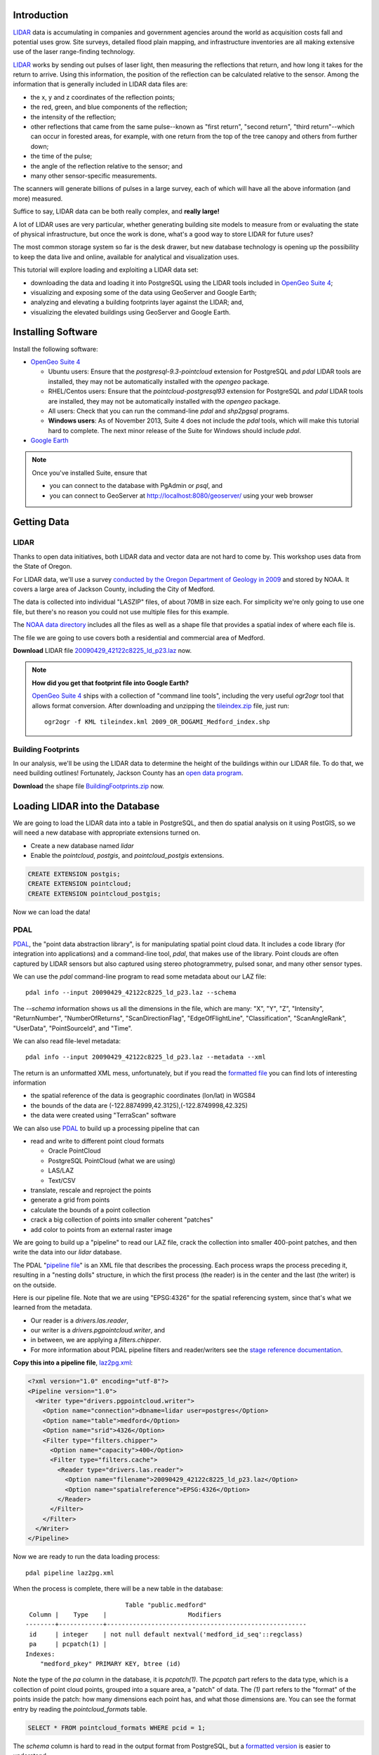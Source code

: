 
.. Check out the `final elevated buildings in Google Earth <http://apps.opengeo.org:8080/geoserver/wms/kml?layers=opengeo:buildings&mode=refresh&kmscore=50&format_options=lookatbbox:bbox=-122.8808,42.3311,-122.8806,42.3313>`_ and play!


Introduction
============

`LIDAR`_ data is accumulating in companies and government agencies around the world as acquisition costs fall and potential uses grow. Site surveys, detailed flood plain mapping, and infrastructure inventories are all making extensive use of the laser range-finding technology.

.. image:: ./img/lidar_pic.jpg
   :width: 98%

`LIDAR`_ works by sending out pulses of laser light, then measuring the reflections that return, and how long it takes for the return to arrive. Using this information, the position of the reflection can be calculated relative to the sensor. Among the information that is generally included in LIDAR data files are:

* the x, y and z coordinates of the reflection points;
* the red, green, and blue components of the reflection;
* the intensity of the reflection;
* other reflections that came from the same pulse--known as "first return", "second return", "third return"--which can occur in forested areas, for example, with one return from the top of the tree canopy and others from further down;
* the time of the pulse;
* the angle of the reflection relative to the sensor; and
* many other sensor-specific measurements.

The scanners will generate billions of pulses in a large survey, each of which will have all the above information (and more) measured. 

Suffice to say, LIDAR data can be both really complex, and **really large!**

A lot of LIDAR uses are very particular, whether generating building site models to measure from or evaluating the state of physical infrastructure, but once the work is done, what's a good way to store LIDAR for future uses?

The most common storage system so far is the desk drawer, but new database technology is opening up the possibility to keep the data live and online, available for analytical and visualization uses.

This tutorial will explore loading and exploiting a LIDAR data set:

* downloading the data and loading it into PostgreSQL using the LIDAR tools included in `OpenGeo Suite 4`_;
* visualizing and exposing some of the data using GeoServer and Google Earth;
* analyzing and elevating a building footprints layer against the LIDAR; and,
* visualizing the elevated buildings using GeoServer and Google Earth.


Installing Software
===================

Install the following software:

* `OpenGeo Suite 4`_
  
  * Ubuntu users: Ensure that the `postgresql-9.3-pointcloud` extension for PostgreSQL and `pdal` LIDAR tools are installed, they may not be automatically installed with the `opengeo` package.
  * RHEL/Centos users: Ensure that the `pointcloud-postgresql93` extension for PostgreSQL and `pdal` LIDAR tools are installed, they may not be automatically installed with the `opengeo` package.
  * All users: Check that you can run the command-line `pdal` and `shp2pgsql` programs.
  * **Windows users**: As of November 2013, Suite 4 does not include the `pdal` tools, which will make this tutorial hard to complete. The next minor release of the Suite for Windows should include `pdal`.
  
* `Google Earth <http://earth.google.com>`_

.. note::

  Once you've installed Suite, ensure that 
  
  * you can connect to the database with PgAdmin or `psql`, and 
  * you can connect to GeoServer at http://localhost:8080/geoserver/ using your web browser


Getting Data
============

LIDAR
-----

Thanks to open data initiatives, both LIDAR data and vector data are not hard to come by. This workshop uses data from the State of Oregon.

For LIDAR data, we'll use a survey `conducted by the Oregon Department of Geology in 2009 <http://catalog.data.gov/dataset/2009-oregon-department-of-geology-and-mineral-industries-dogami-lidar-medfordc9f32>`_ and stored by NOAA. It covers a large area of Jackson County, including the City of Medford.

.. image:: ./img/oregon.jpg
   :width: 98%

The data is collected into individual "LASZIP" files, of about 70MB in size each. For simplicity we're only going to use one file, but there's no reason you could not use multiple files for this example.

.. image:: ./img/lidar_area.jpg
   :width: 98%

The `NOAA data directory <http://www.csc.noaa.gov/htdata/lidar1_z/geoid12a/data/1171/>`_ includes all the files as well as a shape file that provides a spatial index of where each file is.

The file we are going to use covers both a residential and commercial area of Medford.

.. image:: ./img/lidar_tile.jpg
   :width: 98%

**Download** LIDAR file `20090429_42122c8225_ld_p23.laz <http://www.csc.noaa.gov/htdata/lidar1_z/geoid12a/data/1171/20090429_42122c8225_ld_p23.laz>`_ now.

.. note::

  **How did you get that footprint file into Google Earth?** 
  
  `OpenGeo Suite 4`_ ships with a collection of "command line tools", including the very useful `ogr2ogr` tool that allows format conversion. After downloading and unzipping the `tileindex.zip <http://www.csc.noaa.gov/htdata/lidar1_z/geoid12a/data/1171/tileindex.zip>`_ file, just run::
  
    ogr2ogr -f KML tileindex.kml 2009_OR_DOGAMI_Medford_index.shp


Building Footprints
-------------------

In our analysis, we'll be using the LIDAR data to determine the height of the buildings within our LIDAR file. To do that, we need building outlines! Fortunately, Jackson County has an `open data program <http://gis.jacksoncounty.org/Portal/gis-data.aspx>`_.

**Download** the shape file `BuildingFootprints.zip <http://files.opengeo.org/workshopmaterials/lidarkml/BuildingFootprints.zip>`_ now.


Loading LIDAR into the Database
===============================

We are going to load the LIDAR data into a table in PostgreSQL, and then do spatial analysis on it using PostGIS, so we will need a new database with appropriate extensions turned on.

* Create a new database named `lidar`
* Enable the `pointcloud`, `postgis`, and `pointcloud_postgis` extensions.

.. code-block:: sql

  CREATE EXTENSION postgis;
  CREATE EXTENSION pointcloud;
  CREATE EXTENSION pointcloud_postgis;

Now we can load the data!

PDAL
----

`PDAL`_, the "point data abstraction library", is for manipulating spatial point cloud data. It includes a code library (for integration into applications) and a command-line tool, `pdal`, that makes use of the library. Point clouds are often captured by LIDAR sensors but also captured using stereo photogrammetry, pulsed sonar, and many other sensor types.

We can use the `pdal` command-line program to read some metadata about our LAZ file::

  pdal info --input 20090429_42122c8225_ld_p23.laz --schema
  
The `--schema` information shows us all the dimensions in the file, which are many: "X", "Y", "Z", "Intensity", "ReturnNumber", "NumberOfReturns", "ScanDirectionFlag", "EdgeOfFlightLine", "Classification", "ScanAngleRank", "UserData", "PointSourceId", and "Time".

We can also read file-level metadata::

  pdal info --input 20090429_42122c8225_ld_p23.laz --metadata --xml
  
The return is an unformatted XML mess, unfortunately, but if you read the `formatted file <_static/lidar_metadata.xml>`_ you can find lots of interesting information

* the spatial reference of the data is geographic coordinates (lon/lat) in WGS84
* the bounds of the data are (-122.8874999,42.3125),(-122.8749998,42.325)
* the data were created using "TerraScan" software

We can also use `PDAL`_ to build up a processing pipeline that can

* read and write to different point cloud formats

  * Oracle PointCloud
  * PostgreSQL PointCloud (what we are using)
  * LAS/LAZ
  * Text/CSV

* translate, rescale and reproject the points
* generate a grid from points
* calculate the bounds of a point collection
* crack a big collection of points into smaller coherent "patches"
* add color to points from an external raster image

We are going to build up a "pipeline" to read our LAZ file, crack the collection into smaller 400-point patches, and then write the data into our `lidar` database.

.. image:: ./img/pdal_flow.jpg
  :class: inline

The PDAL "`pipeline file <http://www.pointcloud.org/pipeline.html>`_" is an XML file that describes the processing. Each process wraps the process preceding it, resulting in a "nesting dolls" structure, in which the first process (the reader) is in the center and the last (the writer) is on the outside.

Here is our pipeline file. Note that we are using "EPSG:4326" for the spatial referencing system, since that's what we learned from the metadata. 

* Our reader is a `drivers.las.reader`,
* our writer is a `drivers.pgpointcloud.writer`, and
* in between, we are applying a `filters.chipper`.
* For more information about PDAL pipeline filters and reader/writers see the `stage reference documentation <http://www.pointcloud.org/stages/index.html>`_.

**Copy this into a pipeline file**, `laz2pg.xml <_static/laz2pg.xml>`_:

.. code-block:: xml

  <?xml version="1.0" encoding="utf-8"?>
  <Pipeline version="1.0">
    <Writer type="drivers.pgpointcloud.writer">
      <Option name="connection">dbname=lidar user=postgres</Option>
      <Option name="table">medford</Option>
      <Option name="srid">4326</Option>
      <Filter type="filters.chipper">
        <Option name="capacity">400</Option>
        <Filter type="filters.cache">
          <Reader type="drivers.las.reader">
            <Option name="filename">20090429_42122c8225_ld_p23.laz</Option>
            <Option name="spatialreference">EPSG:4326</Option>
          </Reader>
        </Filter>
      </Filter>
    </Writer>
  </Pipeline>

Now we are ready to run the data loading process::

  pdal pipeline laz2pg.xml 

When the process is complete, there will be a new table in the database::

                             Table "public.medford"
   Column |    Type    |                      Modifiers                       
  --------+------------+------------------------------------------------------
   id     | integer    | not null default nextval('medford_id_seq'::regclass)
   pa     | pcpatch(1) | 
  Indexes:
      "medford_pkey" PRIMARY KEY, btree (id)

Note the type of the `pa` column in the database, it is `pcpatch(1)`. The `pcpatch` part refers to the data type, which is a collection of point cloud points, grouped into a square area, a "patch" of data. The `(1)` part refers to the "format" of the points inside the patch: how many dimensions each point has, and what those dimensions are. You can see the format entry by reading the `pointcloud_formats` table.

.. code-block:: sql

  SELECT * FROM pointcloud_formats WHERE pcid = 1;
  
The `schema` column is hard to read in the output format from PostgreSQL, but a `formatted version <_static/lidar_schema.xml>`_ is easier to understand.

We can use our knowledge of the schema, and the functions in the `pointcloud` extension to learn more about our point cloud data.

.. code-block:: sql

  -- How many points are in our cloud? (11418635)
  SELECT Sum(PC_NumPoints(pa)) 
  FROM medford;
 
  -- What is the average elevation of the first patch? (439.384)
  WITH pts AS (
    SELECT PC_Explode(pa) AS pt
    FROM medford LIMIT 1
  )
  SELECT Avg(PC_Get(pt,'Z')) FROM pts;

  -- What does the first point look like?
  WITH pts AS (
    SELECT PC_Explode(pa) AS pt
    FROM medford LIMIT 1
  )
  SELECT PC_AsText(pt) FROM pts LIMIT 1;
  -- {
  --  "pcid":1,
  --  "pt":[-122.887,42.3125,439.384,42,1,1,1,0,1,6,181,343,419629,1.14073e+07,0]
  -- }
  
  -- How many patches do we have? (28547)
  SELECT Count(*) 
  FROM medford;

  -- What is the min/max elevation in our cloud? (421.20/467.413)
  SELECT 
    Min(PC_PatchMin(pa, 'z')) AS min,
    Max(PC_PatchMax(pa, 'z')) AS max
  FROM medford;

  -- What does a patch look like as a geometry?
  SELECT st_asewkt(pa::geometry) FROM medford LIMIT 1;
  -- SRID=4326;POLYGON((-122.8874998 42.3125002,-122.8874998 42.312613,
  -- -122.8874414 42.312613,-122.8874414 42.3125002,-122.8874998 42.3125002))
  
  -- What does a point look like as a geometry?
  WITH pts AS (
    SELECT PC_Explode(pa) AS pt
    FROM medford LIMIT 1
  )
  SELECT ST_AsEWKT(pt::geometry) FROM pts LIMIT 1;
  -- SRID=4326;POINT(-122.8874601 42.3125002 439.384)

There is more information about the `pointcloud` database extension and the SQL functions available in it the `extension documentation page <https://github.com/pramsey/pointcloud/blob/master/README.md>`_.


Putting LIDAR on the Map
========================

The trouble with LIDAR is that there's just so darn much of it! This very very small example data set includes 11 MILLION points. Drawing them on a map would be very slow, and not very visually instructive. 

To view a summary of our data, we will put the point patches from the database onto a map.

GeoServer can only map PostGIS geometries, so we'll use the cast from `pcpatch` to `geometry` to create a polygon view of the data.

.. code-block:: sql

  CREATE VIEW medford_patches AS 
  SELECT 
    pa::geometry(Polygon, 4326) AS geom,
    PC_PatchAvg(pa, 'Z') AS elevation
  FROM medford;

Now set up a GeoServer layer that reads from the view

* `Log in to GeoServer <http://suite.opengeo.org/docs/4.0/geoserver/webadmin/basics.html#welcome-page>`_.
* `Add a new PostGIS store <http://suite.opengeo.org/docs/4.0/geoserver/webadmin/data/stores.html#adding-a-store>`_.

  .. image:: ./img/gs_newstore.jpg
  
* Add a new layer, publishing the `medford_patches` layer.
* Configure the `medford_patches` layer.

  * On the “Data” tab:

    * Native bounding box, click on “Compute from data”
    * Lat/Lon bounding box, click on “Compute from native bounds”

  * On the “Tile Caching” tab:

    * Tile Caching, uncheck “Create cached layer for this layer”
    * Click “Save”

We now have a viewable layer!

* Go to the "Layer Preview" page
* In the entry for `medford_patches` click the "Go" link

Whoa, a big black square! 

.. image:: ./img/patches_far.jpg

What's going on here? Zoom in a few steps and things become clearer.
  
.. image:: ./img/patches_near.jpg

There are 28547 patches and, when all drawn on one small preview, they look like a dark mass. But zoomed in, we can see the detail of the small blocks of points, each with about 400 points inside. 

However, as dark splotches, they leave much to be desired! It would be nicer if they were colored according to their elevation, so we need to **add a Style** to GeoServer with the colors we desire.

* Configure a new style in GeoServer by going to the *Styles* section, and selecting **Add a new style**.
* Set the style name to *elevation_ramp*
* Set the style workspace to be blank (that is, a global style)
* Paste in the style definition (below) for `elevation_ramp.xml <_static/elevation_ramp.xml>`_ and hit the *Save* button at the bottom.

.. code-block:: xml

  <?xml version="1.0" encoding="ISO-8859-1"?>
  <StyledLayerDescriptor version="1.0.0"
    xmlns="http://www.opengis.net/sld"
    xmlns:ogc="http://www.opengis.net/ogc"
    xmlns:xlink="http://www.w3.org/1999/xlink"
    xmlns:xsi="http://www.w3.org/2001/XMLSchema-instance"
    xmlns:gml="http://www.opengis.net/gml"
    xsi:schemaLocation="http://www.opengis.net/sld
    http://schemas.opengis.net/sld/1.0.0/StyledLayerDescriptor.xsd">

    <NamedLayer>
      <Name>opengeo:elevation_ramp</Name>
      <UserStyle>
        <Name>Elevation Color Ramp</Name>
        <FeatureTypeStyle>
          <Rule>
            <PolygonSymbolizer>
              <Fill>
                <CssParameter name="fill">
                  <ogc:Function name="Interpolate">
                
                    <!-- Property to transform -->
                    <ogc:PropertyName>elevation</ogc:PropertyName>

                    <!-- Interpolation curve definition pairs (input, output) -->
                    <ogc:Literal>420</ogc:Literal>
                    <ogc:Literal>#6EDC6E</ogc:Literal>

                    <ogc:Literal>440</ogc:Literal>
                    <ogc:Literal>#F0FAA0</ogc:Literal>

                    <ogc:Literal>460</ogc:Literal>
                    <ogc:Literal>#E6DCAA</ogc:Literal>

                    <ogc:Literal>480</ogc:Literal>
                    <ogc:Literal>#DCDCDC</ogc:Literal>

                    <ogc:Literal>2500</ogc:Literal>
                    <ogc:Literal>#FFFFFF</ogc:Literal>

                    <!-- Interpolation method -->
                    <ogc:Literal>color</ogc:Literal>

                  <!-- Interpolation mode - defaults to linear -->
                  </ogc:Function>
                </CssParameter>
              </Fill>
            </PolygonSymbolizer>
          </Rule>
        </FeatureTypeStyle>
      </UserStyle>
    </NamedLayer>
  </StyledLayerDescriptor>
  
This is not a standard SLD style, it doesn't have rules defining the color breaks. Instead, it uses GeoServers's `interpolated styling feature <http://docs.geoserver.org/latest/en/user/styling/sld-tipstricks/transformation-func.html#interpolate>`_ to create a continuous color ramp style, using the color breaks suggested in this `blog post <http://blog.thematicmapping.org/2012/06/creating-color-relief-and-slope-shading.html>`_.

* Go to the *Layers* section
* Select the *medford_patches* layer to configure
* Under *Default style* select the *elevation_ramp* entry
* Click on *Save* at the bottom on the page

Now, go to the *Layer Preview* section, and under *medford_patches* click *Go*.

.. image:: ./img/patches_colored.jpg

Now the (small) variation in the patch elevation can be seen. In fact, the variation is so small over the file extent that larger commercial buildings actually stand out from the ground they are sitting on.


Putting Buildings on the Map
============================

Unzip the **BuildingFootprints.zip** file we downloaded earlier, and you should end up with a collection of files::

  BuildingFootprints.shx  
  BuildingFootprints.dbf  
  BuildingFootprints.prj  
  BuildingFootprints.sbn  
  BuildingFootprints.sbx  
  BuildingFootprints.shp  
  BuildingFootprints.shp.xml  

We are going to load the buildings into the database as a spatial table, but before we do, we need to figure out what "spatial reference ID" or "SRID" to use to tie the coordinates of the file down to the earth. 

The contents of the `BuildingFootprints.prj` are what we're interested in::

  PROJCS["NAD_1983_StatePlane_Oregon_South_FIPS_3602_Feet_Intl",
    GEOGCS["GCS_North_American_1983",
      DATUM["D_North_American_1983",
        SPHEROID["GRS_1980",6378137.0,298.257222101]],
      PRIMEM["Greenwich",0.0],
      UNIT["Degree",0.0174532925199433]],
    PROJECTION["Lambert_Conformal_Conic"],
    PARAMETER["False_Easting",4921259.842519685],
    PARAMETER["False_Northing",0.0],
    PARAMETER["Central_Meridian",-120.5],
    PARAMETER["Standard_Parallel_1",42.33333333333334],
    PARAMETER["Standard_Parallel_2",44.0],
    PARAMETER["Latitude_Of_Origin",41.66666666666666],
    UNIT["Foot",0.3048]]

It's pretty clear this is "Oregon Stateplane NAD83 in Feet", but what "SRID" number should we use? 

* Go to http://prj2epsg.org
* Paste in the definition from `BuildingFootprints.prj`
* The answer is `2270 <http://prj2epsg.org/epsg/2270>`_

Using `shp2pgsql` we can load the data into a table named `buildings`::

  shp2pgsql -s 2270 -D BuildingFootprints.shp buildings | psql -d lidar 
  
Now we have a `buildings` table::

            Table "public.buildings"
     Column   |            Type
  ------------+-----------------------------
   gid        | integer
   objectid   | numeric(10,0) 
   layer      | character varying(32) 
   elevation  | numeric 
   shape_star | numeric 
   shape_stle | numeric 
   shape_area | numeric 
   shape_len  | numeric 
   geom       | geometry(MultiPolygon,2270) 
  Indexes:
      "buildings_pkey" PRIMARY KEY, btree (gid)

Since our LIDAR data is all in geographic coordinates (EPSG:4326) and we're going to have to integrate them, we'll avoid coordinate system mis-match issues by transforming the buildings into geographics right now:

.. code-block:: sql

  -- Update SRID and transform all geoms
  ALTER TABLE buildings
  ALTER COLUMN geom
  TYPE geometry(MultiPolygon,4326)
  USING ST_Transform(geom, 4326);

  -- Rename to area column to area
  ALTER TABLE buildings
  RENAME COLUMN shape_st_1
  TO shape_area;

  -- Index the table
  CREATE INDEX buildings_gix ON buildings USING GIST (geom);
  
To make the rest of our analysis go faster, we'll delete all the buildings that don't line up with our LIDAR example data.

.. code-block:: sql

  -- Find the LIDAR extent
  SELECT st_extent(pa::geometry) FROM medford;
  -- BOX(-122.8874999 42.3125,-122.8749998 42.325)

  -- Delete unneeded building polygons
  DELETE FROM buildings 
  WHERE NOT ST_Contains(
    ST_MakeEnvelope(-122.8874999, 42.3125, -122.8749998, 42.325, 4326),
    geom);

Now, publish the buildings in GeoServer.

* Add a new layer, publishing the `buildings` layer.
* Configure the `buildings` layer.

  * On the "Data" tab:

    * Native bounding box, click on “Compute from data”
    * Lat/Lon bounding box, click on “Compute from native bounds”

  * On the "Publishing" tab:

    * Set the `KML options <http://docs.geoserver.org/stable/en/user/googleearth/features/kmlregionation.html>`_
    
    .. image:: ./img/gs_kmlconfig.jpg
    
  * On the "Tile Caching" tab:

    * Tile Caching, uncheck "Create cached layer for this layer"
    * Click "Save"

We now have a viewable layer! View it in KML (you might have to zoom in) using the `KML reflector <http://docs.geoserver.org/latest/en/user/googleearth/features/kmlreflector.html>`_ feature of GeoServer.

* http://localhost:8080/geoserver/wms/kml?layers=opengeo:buildings&format_options=lookatbbox:bbox=-122.8808,42.3311,-122.8806,42.3313&mode=refresh&kmscore=50

.. note::

  As you zoom in, you'll notice Google Earth refreshing the view from time to time, as GeoServer generates new raster overviews. Eventually, the updates stop, as you get close enough that GeoServer sends KML vectors instead of rasters. You can alter the switch over point by changing the `kmscore <http://docs.geoserver.org/stable/en/user/googleearth/features/kmlscoring.html>`_ parameter in the KML URL: smaller values bias towards using rasters, larger ones bias towards using vectors.
  
When you get zoomed right in, you'll notice something odd about our buildings: **they are flat!** We want 3D buildings, how can we get them? We'll start by calculating the building heights, using our pointcloud data.


Buildings & Pointclouds
=======================

Let's zoom in and find a particular building to analyze (if you zoom in close enough to get vector KML, the buildings become clickable)

.. image:: ./img/building_81719.jpg

We can see building #81719 (that's the primary key `gid` from the database) has a limited number of attributes, but including an elevation, 1446.43! Our LIDAR data ranged about 450 meters, so the elevation on the buildings is probably in feet.

What elevation can we calculate for building #81719 using the LIDAR table?

Here's how the logic works visually.

* Start with the building.

  .. image:: ./img/pc_analysis_1.png
  
* Find all the patches that intersect that building.

  .. image:: ./img/pc_analysis_2.png

* Turn those patches into individual points.

  .. image:: ./img/pc_analysis_3.png

* Filter those points using the building outline.

  .. image:: ./img/pc_analysis_4.png
  
* Finally average the point elevations to get a value for the building.

Here's what it looks like in SQL.

.. code-block:: sql

  -- We run a set of subqueries sequentially using 
  -- the "with" keyword
  WITH 
  -- Get the one building we are interested in
  building AS (
    SELECT geom FROM buildings 
    WHERE buildings.gid = 81719
  ),
  -- All the patches that intersect that building
  patches AS (
    SELECT pa FROM medford 
    JOIN building ON PC_Intersects(pa, geom)
  ),
  -- All the points in that patch
  pa_pts AS (
    SELECT PC_Explode(pa) AS pts FROM patches
  ),
  -- All the points in our one building
  building_pts AS (
    SELECT pts FROM pa_pts JOIN building
    ON ST_Intersects(geom, pts::geometry)
  )
  -- Summarize those points by elevation
  SELECT 
    Avg(PC_Get(pts, 'z')) AS lidar_meters
  FROM building_pts;
  
And the result is **441.075 meters**, which is **1447.1** feet, which is almost exactly the same as the value from the buildings file, 1446.43!

That's pretty intense, but can we add LIDAR-derived elevation to **all our buildings?** Yes, but it will take some processing time. First we add a column to accept the value, then we run an update.

.. code-block:: sql

  -- Add column for our calculate Z value
  ALTER TABLE buildings ADD COLUMN z real;

  -- Update into the column
  UPDATE buildings SET z = elevs.z
  FROM (
    -- For every building, all intersecting patches
    WITH patches AS (
      SELECT 
        buildings.gid AS buildings_gid,
        medford.id AS medford_id,
        medford.pa AS pa
      FROM medford
      JOIN buildings
      ON PC_Intersects(pa, geom)
    ),
    -- Explode those patches into points, remembering
    -- which building they were associated with
    pa_pts AS (
      SELECT buildings_gid, PC_Explode(pa) AS pts FROM patches
    )
    -- Use the building associations to efficiently
    -- spatially test the points against the building footprints
    -- Summarize per building
    SELECT 
      buildings_gid,
      Avg(PC_Get(pts, 'z')) AS z 
    FROM pa_pts 
    JOIN buildings
    ON buildings.gid = buildings_gid
    WHERE ST_Intersects(buildings.geom, pts::geometry)
    GROUP BY buildings_gid
  ) AS elevs
  -- Join calculated elevations to original buildings table
  WHERE elevs.buildings_gid = gid;

Our table is updated! Check out the original and calculated elevations (we have to convert the `z` column from meters to feet to compare it with the `elevation` column):

.. code-block:: sql

  SELECT z AS z_m, z*3.28084 AS z_ft, elevation AS elevation_ft
  FROM buildings;

They are in pretty good agreement::

     z_m   |       z_ft       | elevation_ft  
  ---------+------------------+---------------
   438.128 | 1437.42663560303 | 1434.43000000
   433.556 |  1422.4291678418 | 1413.63200000
   435.489 | 1428.76987573853 | 1406.25400000
   439.244 | 1441.09014682129 | 1422.58200000
   433.738 | 1423.02460105347 | 1416.93600000
   429.648 | 1409.60687857788 | 1403.92400000
   437.264 | 1434.59264585083 | 1425.84000000
   430.607 | 1412.75115040894 | 1404.03675300

In case we want to visualize it later, let's put the elevation difference (in meters) into the table as well:

.. code-block:: sql

  -- Add a column for elevation difference
  ALTER TABLE buildings ADD COLUMN z_diff real;
  -- Save the elevation difference (in meters)
  UPDATE buildings SET z_diff = z - elevation/3.28084;
  
Elevation versus Height
=======================
  
Rarely does one stand in front of a building and ask "I wonder how far above sea-level that building is?"  Practically, what we are interested in is the building **heights**, but so far we have calculated the building **elevations**.

**How can we calculate building heights?** We need to calculate the elevation of the ground, and subtract that from the elevation of the building.

We have a good source of elevation information over all whole study area, in the form of the LIDAR data. What we need are features that are at ground height, nearby to buildings, and not occluded by other non-ground features. 

**Road center-lines** are almost guaranteed to be free of occluding structures (with the exception of the occasional overpass) and are almost always at the prevailing "ground level". If we calculate the elevation of road center-lines, we can determine building height by subtracting the elevation of the nearest road from the elevation of the building.

* From the `Jackson County data portal <http://gis.jacksoncounty.org/Portal/gis-data.aspx>`_, we can download the `road center-lines (Streets.zip) <http://files.opengeo.org/workshopmaterials/lidarkml/Streets.zip>`_ for the county.

* Unzip the file and load the streets into PostGIS::

    shp2pgsql -s 2270 -D Streets.shp streets | psql -d lidar 
  
* Convert the streets into geographic coordinates to match the buildings and LIDAR data

  .. code-block:: sql

    -- Update SRID and transform all geoms
    ALTER TABLE streets
    ALTER COLUMN geom
    TYPE geometry(MultiLineString,4326)
    USING ST_Transform(geom, 4326);

    -- Index the table
    CREATE INDEX streets_gix ON streets USING GIST (geom);

    -- Delete unneeded streets
    DELETE FROM streets 
    WHERE NOT ST_Contains(
      ST_MakeEnvelope(-122.8874999,42.3125,-122.8749998,42.325,4326), 
      geom);

* Add a streets `z` column to hold the elevation information, and populate it from LIDAR

  .. code-block:: sql

    -- Add column for our calculated Z value
    ALTER TABLE streets ADD COLUMN z real;

    -- Add a column for buffered streets
    ALTER TABLE streets 
    ADD COLUMN geom_buffered geometry(Polygon, 4326);
    
    -- Buffer the streets into the column
    UPDATE streets 
    SET geom_buffered = ST_Buffer(geom::geography, 2)::geometry;
    
    -- Index the buffered streets
    CREATE INDEX streets_buffered_gix 
    ON streets USING GIST (geom_buffered);
    
    -- Update into the column
    UPDATE streets SET z = elevs.z
    FROM (
      -- For every street, all intersecting patches
      WITH patches AS (
        SELECT 
          streets.gid AS streets_gid,
          medford.id AS medford_id,
          medford.pa AS pa
        FROM medford
        JOIN streets
        ON PC_Intersects(pa, geom)
      ),
      -- Explode those patches into points, remembering
      -- which streets they were associated with
      pa_pts AS (
        SELECT streets_gid, PC_Explode(pa) AS pts FROM patches
      )
      -- Use the streets associations to efficiently
      -- spatially test the points against a street buffer
      -- Summarize per street
      SELECT 
        streets_gid,
        Avg(PC_Get(pts, 'z')) AS z 
      FROM pa_pts 
      JOIN streets
      ON streets.gid = streets_gid
      WHERE ST_Intersects(geom_buffered, pts::geometry)
      GROUP BY streets_gid
    ) AS elevs
    -- Join calculated elevations to original buildings table
    WHERE elevs.streets_gid = gid;

* Add a buildings `height` column to hold the height information, and populate it from the streets

  .. code-block:: sql

    -- Add column for our calculated height
    ALTER TABLE buildings ADD COLUMN height real;

    -- Update the building heights by subtracting elevation of 
    -- the nearest street from the elevation of the building
    UPDATE buildings SET height = heights.height
    FROM (
      WITH candidates AS (
        SELECT 
          b.gid AS building_gid, 
          s.gid AS street_gid, 
          s.z AS streets_z, 
          b.z as buildings_z
        FROM buildings b, streets s
        WHERE ST_DWithin(b.geom, s.geom, 0.001)
        ORDER BY 
          building_gid, 
          ST_Distance(b.geom, s.geom)
      )
      SELECT DISTINCT ON (building_gid) 
        building_gid, street_gid,  
        buildings_z - streets_z AS height
      FROM candidates
    ) AS heights
    WHERE heights.building_gid = buildings.gid;


Putting 3D Buildings on the Map
===============================

Now that we have elevations (twice!) on our buildings data and height data too, we can make an even more visually compelling display by "extruding" the footprints.

* First, navigate to the `buildings` layer configuration.

  * Under the "Data" tab, click the "Reload feature type..." link so GeoServer is aware of our new `height`, `z` and `z_diff` columns.
  
    .. image:: ./img/gs_reloadft.jpg

* Now you need to find your GeoServer "data directory"
  
  * Under Linux, look under `/var/lib/opengeo/geoserver`
  * Under OSX, look under `\$HOME/Library/Containers/com.boundlessgeo.geoserver/Data/Library/Application Support/GeoServer/data_dir`
  * Under Windows, look under `C:\\ProgramData\\Boundless\\OpenGeo\\geoserver`
  
* Inside the data directory, locate the `workspaces/opengeo/lidar/buildings` directory
* Create a text file in that directory named `height.ftl` with the contents `${height.value}`

That's it! Now open up the layer in KML and zoom in close to see the result:

* http://localhost:8080/geoserver/wms/kml?layers=opengeo:buildings&mode=refresh&kmscore=50&format_options=lookatbbox:bbox=-122.8808,42.3311,-122.8806,42.3313

.. image:: ./img/ge_buildings.jpg
  :width: 98%


Trees Make the Buildings Grow
=============================

If you explore the 3D KML view of the buildings for a while, you may come across some odd neighborhoods, like this one.

.. image:: ./img/ge_buildings_trees1.jpg
  :width: 98%

Three story mansions seem a bit out of place in this residential area, and what's with the clock tower in the back yard? Something is amiss here.

What we're seeing is the effect of the tree canopy on the LIDAR data. The laser pulses are reflecting back from the trees as well as the houses, and the trees overhand the footprint of the buildings, so the average elevation of points within the building polygons is artificially inflated.

How can we fix this?

LIDAR data of trees will generate more than one return reflection for each outgoing pulse, and the further away the reflection, the later the light will return. Rather than generating our buildings heights as the average of **all** LIDAR points, we want to average only the **last returns** for each pulse; the returns that are the deepest.

We can generate this kind of average just by filtering our input points, only the "last return"--those points for which "return number" is equal to "number of returns".

However, a lot of pulses that hit trees will just bounce back once from the outer canopy, giving *only* a first return. What are we going to do?

One answer would be to *only* work with last returns that came from multi-return pulses. But that would leave *no* data in areas without tree cover. So we need an approach that can do the right thing with tree canopies *and* without them. 

A simple solution is to heavily weight last returns that are from multi-return pulses, so that in areas of mixed return types, the deeper returns have more effect. We can do this be replacing our ``Avg()`` function in the LIDAR calculation with a weighted average:

.. code-block:: sql

  -- numerator
  Sum(CASE WHEN PC_Get(pts,'ReturnNumber') = 1
       THEN PC_Get(pts, 'z')
       WHEN PC_Get(pts,'ReturnNumber') = 2
       THEN 10*PC_Get(pts, 'z')
       ELSE 100*PC_Get(pts, 'z') END) /
  -- denominator
  Sum(CASE WHEN PC_Get(pts,'ReturnNumber') = 1
      THEN 1
      WHEN PC_Get(pts,'ReturnNumber') = 2
      THEN 10
      ELSE 100 END) AS z

Now we're ready to re-run both our elevation calculation and our height calculation to see the effect on the final KML output.

.. code-block:: sql

  -- Update into the buildings Z column
  UPDATE buildings SET z = elevs.z
  FROM (
    -- For every building, all intersecting patches
    WITH patches AS (
      SELECT 
        buildings.gid AS buildings_gid,
        medford.id AS medford_id,
        medford.pa AS pa
      FROM medford
      JOIN buildings
      ON PC_Intersects(pa, geom)
    ),
    -- Explode those patches into points, remembering
    -- which building they were associated with
    pa_pts AS (
      SELECT buildings_gid, PC_Explode(pa) AS pts FROM patches
    )
    -- Use the building associations to efficiently
    -- spatially test the points against the building footprints
    -- Summarize per building
    SELECT 
      buildings_gid,
      -- Use a weighted average that heavily favors
      -- multi-return pulses
      Sum(CASE WHEN PC_Get(pts,'ReturnNumber') = 1
           THEN PC_Get(pts, 'z')
           WHEN PC_Get(pts,'ReturnNumber') = 2
           THEN 10*PC_Get(pts, 'z')
           ELSE 100*PC_Get(pts, 'z') END) /
      Sum(CASE WHEN PC_Get(pts,'ReturnNumber') = 1
          THEN 1
          WHEN PC_Get(pts,'ReturnNumber') = 2
          THEN 10
          ELSE 100 END) AS z
    FROM pa_pts 
    JOIN buildings
    ON buildings.gid = buildings_gid
    WHERE ST_Intersects(buildings.geom, pts::geometry)
    -- Only use the last returns in this calculation
    AND PC_Get(pts,'ReturnNumber') = PC_Get(pts,'NumberOfReturns')
    GROUP BY buildings_gid
  ) AS elevs
  -- Join calculated elevations to original buildings table
  WHERE elevs.buildings_gid = gid;
  
  -- Update the building heights by subtracting elevation of 
  -- the nearest street from the elevation of the building
  UPDATE buildings SET height = heights.height
  FROM (
    WITH candidates AS (
      SELECT 
        b.gid AS building_gid, 
        s.gid AS street_gid, 
        s.z AS streets_z, 
        b.z as buildings_z
      FROM buildings b, streets s
      WHERE ST_DWithin(b.geom, s.geom, 0.001)
      ORDER BY 
        building_gid, 
        ST_Distance(b.geom, s.geom)
    )
    SELECT DISTINCT ON (building_gid) 
      building_gid, street_gid,  
      buildings_z - streets_z AS height
    FROM candidates
  ) AS heights
  WHERE heights.building_gid = buildings.gid;

Now have a look at the buildings in 3D. The clock tower is cut down to size, and the multi-story mansions are much reduced. 

.. image:: ./img/ge_buildings_trees2.jpg
  :width: 98%

The canopy data is still slightly biasing up the results--a more sophisticated filtering technique would be needed to get a true "bare earth" LIDAR point-cloud--but in general our simple filter and weighted average have done the trick!


Conclusion
==========

We've successfully carried out analysis and visualization of small LIDAR data set

* Loaded the data via the PDAL command-line tools
* Styled the data using GeoServer's interpolated style
* Added elevation to vector features using SQL analysis
* Visualized 3D vectors using KML output




.. _OpenGeo Suite 4: http://suite.opengeo.org/opengeo-docs/installation/index.html
.. _LIDAR: http://en.wikipedia.org/wiki/Lidar
.. _PDAL: http://pointcloud.org







